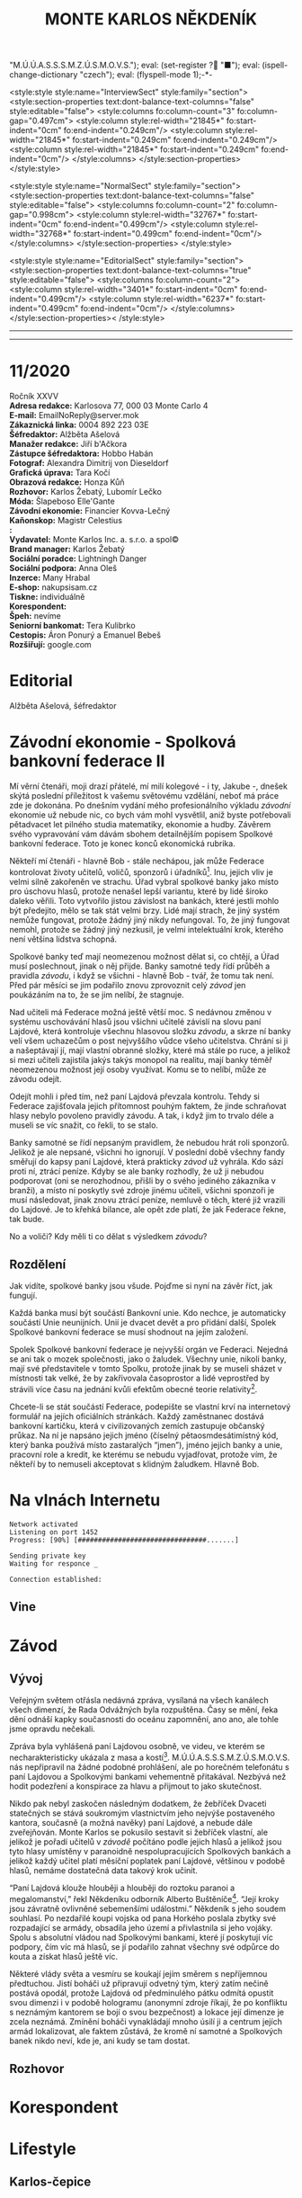 # -*-eval: (setq-local org-footnote-section "Poznámky"); eval: (set-input-method "czech-qwerty"); eval: (set-register ?\' "“"); eval: (set-register ?\" "„");eval: (set-register ? "M.Ú.Ú.A.S.S.S.M.Z.Ú.S.M.O.V.S."); eval: (set-register ? "■"); eval: (ispell-change-dictionary "czech"); eval: (flyspell-mode 1);-*-
:stuff:
<style:style style:name="InterviewSect" style:family="section">
<style:section-properties text:dont-balance-text-columns="false" style:editable="false">
<style:columns fo:column-count="3" fo:column-gap="0.497cm">
<style:column style:rel-width="21845*" fo:start-indent="0cm" fo:end-indent="0.249cm"/>
<style:column style:rel-width="21845*" fo:start-indent="0.249cm" fo:end-indent="0.249cm"/>
<style:column style:rel-width="21845*" fo:start-indent="0.249cm" fo:end-indent="0cm"/>
</style:columns>
</style:section-properties>
</style:style>

<style:style style:name="NormalSect" style:family="section">
<style:section-properties text:dont-balance-text-columns="false" style:editable="false">
<style:columns fo:column-count="2" fo:column-gap="0.998cm">
<style:column style:rel-width="32767*" fo:start-indent="0cm" fo:end-indent="0.499cm"/>
<style:column style:rel-width="32768*" fo:start-indent="0.499cm" fo:end-indent="0cm"/>
</style:columns>
</style:section-properties>
</style:style>

<style:style          style:name="EditorialSect"         style:family="section">
<style:section-properties                  text:dont-balance-text-columns="true"
style:editable="false">   <style:columns    fo:column-count="2">   <style:column
style:rel-width="3401*"      fo:start-indent="0cm"     fo:end-indent="0.499cm"/>
<style:column          style:rel-width="6237*"         fo:start-indent="0.499cm"
fo:end-indent="0cm"/>        </style:columns>        </style:section-properties><
/style:style>

# ' Toggle smart quotes
# \n		newline = new paragraph
# f			Enable footnotes
# date		Doesn't include date
# timestamp Doesn't include any time/date active/inactive stamps
# |			Includes tables.
# <			Toggle inclusion of the creation time in the exported file
# H:3		Exports 3 leavels of headings. 4th and on are treated as lists.
# toc		Doesn't include table of contents.
# num:1		Includes numbers of headings only, if they are or the 1st order.
# d			Doesn't include drawers.
# ^			Toggle TeX-like syntax for sub- and superscripts. If you write ‘^:{}’, ‘a_{b}’ is interpreted, but the simple ‘a_b’ is left as it is.
#+OPTIONS: ':t \n:t f:t date:nil <:nil |:t timestamp:nil H:nil toc:nil num:nil d:nil ^:t tags:nil
---------------------------------------------------------------------------------------------------------------------------------------
#+STARTUP: fnadjust
# Sort and renumber footnotes as they are being made.
---------------------------------------------------------------------------------------------------------------------------------------
#+OPTIONS: author:nil creator:nil
# Doesn't include author's name
# Doesn't include creator (= firm)
:END:
#+TITLE: MONTE KARLOS NĚKDENÍK
#+SUBTITLE: 

* 11/2020
Ročník XXVV
*Adresa redakce:* Karlosova 77, 000 03 Monte Carlo 4
*E-mail:* EmailNoReply@server.mok
*Zákaznická linka:* 0004 892 223 03E
*Šéfredaktor:* Alžběta Ašelová
*Manažer redakce:* Jiří b'Ačkora
*Zástupce šéfredaktora:* Hobbo Habán
*Fotograf:* Alexandra Dimitrij von Dieseldorf
*Grafická úprava:* Tara Kočí
*Obrazová redakce:* Honza Kůň
*Rozhovor:* Karlos Žebatý, Lubomír Lečko
*Móda:* Šlapeboso Elle'Gante
*Závodní ekonomie:* Financier Kovva-Lečný
*Kaňonskop:* Magistr Celestius
*:* 
*Vydavatel:* Monte Karlos Inc. a. s.r.o. a spol©
*Brand manager:* Karlos Žebatý
*Sociální poradce:* Lightningh Danger
*Sociální podpora:* Anna Oleš
*Inzerce:* Many Hrabal
*E-shop:* nakupsisam.cz
*Tiskne:* individuálně
*Korespondent:* 
*Špeh:* nevíme
*Seniorní bankomat:* Tera Kulibrko
*Cestopis:* Áron Ponurý a Emanuel Bebeš
*Rozšiřují:* google.com
* Editorial                                                             :250:


Alžběta Ašelová, šéfredaktor
* Závodní ekonomie - Spolková bankovní federace II
Mí věrní čtenáři, moji drazí přátelé, mí milí kolegové - i ty, Jakube -, dnešek skýtá poslední příležitost k vašemu světovému vzdělání, neboť má práce zde je dokonána. Po dnešním vydání mého profesionálního výkladu /závodní/ ekonomie už nebude nic, co bych vám mohl vysvětlil, aniž byste potřebovali pětadvacet let pilného studia matematiky, ekonomie a hudby. Závěrem svého vypravování vám dávám sbohem detailnějším popisem Spolkové bankovní federace. Toto je konec konců ekonomická rubrika.

Někteří mí čtenáři - hlavně Bob - stále nechápou, jak může Federace kontrolovat životy učitelů, voličů, sponzorů i úřadníků[fn:1]. Inu, jejich vliv je velmi silně zakořeněn ve strachu. Úřad vybral spolkové banky jako místo pro úschovu hlasů, protože nenašel lepší variantu, které by lidé široko daleko věřili. Toto vytvořilo jistou závislost na bankách, které jestli mohlo být předejito, mělo se tak stát velmi brzy. Lidé mají strach, že jiný systém nemůže fungovat, protože žádný jiný nikdy nefungoval. To, že jiný fungovat nemohl, protože se žádný jiný nezkusil, je velmi intelektuální krok, kterého není většina lidstva schopná.

Spolkové banky teď mají neomezenou možnost dělat si, co chtějí, a Úřad musí poslechnout, jinak o něj přijde. Banky samotné tedy řídí průběh a pravidla /závodu/, i když se všichni - hlavně Bob - tvář, že tomu tak není. Před pár měsíci se jim podařilo znovu zprovoznit celý /závod/ jen poukázáním na to, že se jim nelíbí, že stagnuje.

Nad učiteli má Federace možná ještě větší moc. S nedávnou změnou v systému uschovávání hlasů jsou všichni učitelé závislí na slovu paní Lajdové, která kontroluje všechnu hlasovou složku /závodu/, a skrze ní banky velí všem uchazečům o post nejvyššího vůdce všeho učitelstva. Chrání si ji a našeptávají jí, mají vlastní obranné složky, které má stále po ruce, a jelikož si mezi učiteli zajistila jakýs takýs monopol na realitu, mají banky téměř neomezenou možnost její osoby využívat. Komu se to nelíbí, může ze závodu odejít.

Odejít mohli i před tím, než paní Lajdová převzala kontrolu. Tehdy si Federace zajišťovala jejich přítomnost pouhým faktem, že jinde schraňovat hlasy nebylo povoleno pravidly závodu. A tak, i když jim to trvalo déle a museli se víc snažit, co řekli, to se stalo.

Banky samotné se řídí nepsaným pravidlem, že nebudou hrát roli sponzorů. Jelikož je ale nepsané, všichni ho ignorují. V poslední době všechny fandy směřují do kapsy paní Lajdové, která prakticky /závod/ už vyhrála. Kdo sází proti ní, ztrácí peníze. Kdyby se ale banky rozhodly, že už ji nebudou podporovat (oni se nerozhodnou, přišli by o svého jediného zákazníka v branži), a místo ní poskytly své zdroje jinému učiteli, všichni sponzoři je musí následovat, jinak znovu ztrácí peníze, nemluvě o těch, které již vrazili do Lajdové. Je to křehká bilance, ale opět zde platí, že jak Federace řekne, tak bude.

No a voliči? Kdy měli ti co dělat s výsledkem /závodu/?

** Rozdělení
Jak vidíte, spolkové banky jsou všude. Pojďme si nyní na závěr říct, jak fungují.

Každá banka musí být součástí Bankovní unie. Kdo nechce, je automaticky součástí Unie neunijních. Unií je dvacet devět a pro přidání další, Spolek Spolkové bankovní federace se musí shodnout na jejím založení.

Spolek Spolkové bankovní federace je nejvyšší orgán ve Federaci. Nejedná se ani tak o mozek společnosti, jako o žaludek. Všechny unie, nikoli banky, mají své představitele v tomto Spolku, protože jinak by se museli sházet v místnosti tak velké, že by zakřivovala časoprostor a lidé veprostřed by strávili více času na jednání kvůli efektům obecné teorie relativity[fn:2].

Chcete-li se stát součástí Federace, podepište se vlastní krví na internetový formulář na jejích oficiálních stránkách. Každý zaměstnanec dostává bankovní kartičku, která v civilizovaných zemích zastupuje občanský průkaz. Na ní je napsáno jejich jméno (číselný pětaosmdesátimístný kód, který banka používá místo zastaralých "jmen"), jméno jejich banky a unie, pracovní role a kredit, ke kterému se nebudu vyjadřovat, protože vím, že někteří by to nemuseli akceptovat s klidným žaludkem. Hlavně Bob.
* Na vlnách Internetu
~Network activated~
~Listening on port 1452~
~Progress: [90%] [################################.......]~

~Sending private key~
~Waiting for responce _~

~Connection established:~
** Vine
* Závod
** Vývoj                                                                :400:
Veřejným světem otřásla nedávná zpráva, vysílaná na všech kanálech všech dimenzí, že Rada Odvážných byla rozpuštěna. Časy se mění, řeka dění odnáší kapky současnosti do oceánu zapomnění, ano ano, ale tohle jsme opravdu nečekali.

Zpráva byla vyhlášená paní Lajdovou osobně, ve videu, ve kterém se necharakteristicky ukázala z masa a kostí[fn:3]. M.Ú.Ú.A.S.S.S.M.Z.Ú.S.M.O.V.S. nás nepřipravil na žádné podobné prohlášení, ale po horečném telefonátu s paní Lajdovou a Spolkovými bankami vehementně přitakával. Nezbývá než hodit podezření a konspirace za hlavu a přijmout to jako skutečnost.

Nikdo pak nebyl zaskočen následným dodatkem, že žebříček Dvaceti statečných se stává soukromým vlastnictvím jeho nejvýše postaveného kantora, současně (a možná navěky) paní Lajdové, a nebude dále zveřejňován. Monte Karlos se pokusilo sestavit si žebříček vlastní, ale jelikož je pořadí učitelů v /závodě/ počítáno podle jejich hlasů a jelikož jsou tyto hlasy umístěny v paranoidně nespolupracujících Spolkových bankách a jelikož každý učitel platí měsíční poplatek paní Lajdové, většinou v podobě hlasů, nemáme dostatečná data takový krok učinit.

"Paní Lajdová klouže hlouběji a hlouběji do roztoku paranoi a megalomanství," řekl Někdeníku odborník Alberto Buštěníče[fn:4]. "Její kroky jsou závratně ovlivněné sebemenšími událostmi." Někdeník s jeho soudem souhlasí. Po nezdařilé koupi vojska od pana Horkého poslala zbytky své rozpadající se armády, obsadila jeho území a přivlastnila si jeho vojáky. Spolu s absolutní vládou nad Spolkovými bankami, které jí poskytují víc podpory, čím víc má hlasů, se jí podařilo zahnat všechny své odpůrce do kouta a získat hlasů ještě víc.

Některé vlády světa a vesmíru se koukají jejím směrem s nepříjemnou předtuchou. Jistí boháči už připravují odvetný tým, který zatím nečině postává opodál, protože Lajdová od předminulého pátku odmítá opustit svou dimenzi i v podobě hologramu (anonymní zdroje říkají, že po konfliktu s neznámým kantorem se bojí o svou bezpečnost) a lokace její dimenze je zcela neznámá. Zmínění boháči vynakládají mnoho úsilí ji a centrum jejích armád lokalizovat, ale faktem zůstává, že kromě ní samotné a Spolkových banek nikdo neví, kde je, ani kudy se tam dostat.
** Rozhovor
* Korespondent
* Lifestyle
** Karlos-čepice
* Šeiner
** Lekce bankomata

** Špeh

* Poznámky

[fn:1] Zaměstnanci Úřadu.

[fn:2] Jisté pokusy byly provedeny s rotačními rozvrhy, kdy se zástupci banek uprostřed střídají, ale experiment byl zastaven, když se uvnitř sálu shromáždilo přílišné množství částic a ze schůze zbyla jen černá díra.

[fn:3] Respektive z pixelů a fotonů.

[fn:4] Odborník na rozmnožování hlodavců.
